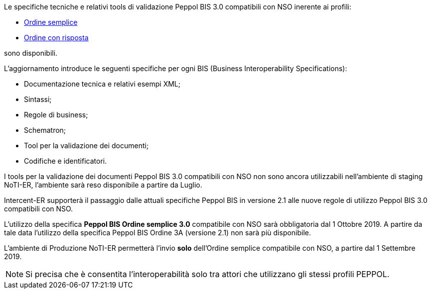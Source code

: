 
//image::../../images/PEPPOL_Authority.jpg[]

<<<


Le specifiche tecniche e relativi tools di validazione Peppol BIS 3.0 compatibili con NSO inerente ai profili: 

* https://notier.regione.emilia-romagna.it/docs/profiles/3-order-only/BIS_OrderOnly.htm[Ordine semplice]

* https://notier.regione.emilia-romagna.it/docs/profiles/28-ordering/BIS_Ordering.htm[Ordine con risposta]

sono disponibili.

L’aggiornamento introduce le seguenti specifiche per ogni BIS (Business Interoperability Specifications):

* Documentazione tecnica e relativi esempi XML;
* Sintassi;
* Regole di business;
* Schematron;
* Tool per la validazione dei documenti;
* Codifiche e identificatori.

I tools per la validazione dei documenti Peppol BIS 3.0 compatibili con NSO non sono ancora utilizzabili nell’ambiente di staging NoTI-ER, l'ambiente sarà reso disponibile a partire da Luglio.


Intercent-ER supporterà il passaggio dalle attuali specifiche Peppol BIS in versione 2.1 alle nuove regole di utilizzo Peppol BIS 3.0 compatibili con NSO.


//image::images/NSO_gantt.JPG[]


L’utilizzo della specifica *Peppol BIS Ordine semplice 3.0* compatibile con NSO sarà obbligatoria dal 1 Ottobre 2019. A partire da tale data l’utilizzo della specifica Peppol BIS Ordine 3A (versione 2.1) non sarà più disponibile. 

L’ambiente di Produzione NoTI-ER permetterà l’invio *solo* dell’Ordine semplice compatibile con NSO, a partire dal 1 Settembre 2019.

[NOTE] 

Si precisa che è consentita l’interoperabilità solo tra attori che utilizzano gli stessi profili PEPPOL.

